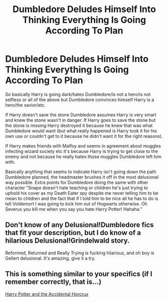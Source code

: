 #+TITLE: Dumbledore Deludes Himself Into Thinking Everything Is Going According To Plan

* Dumbledore Deludes Himself Into Thinking Everything Is Going According To Plan
:PROPERTIES:
:Author: ChaoticNichole
:Score: 6
:DateUnix: 1617736726.0
:DateShort: 2021-Apr-06
:FlairText: Request
:END:
So basically Harry is going dark/hates Dumbledore/is not a hero/is not selfless or all of the above but Dumbledore convinces himself Harry is a hero/the savior/etc.

If Harry doesn't save the stone Dumbledore assumes Harry is very smart and knew the stone wasn't in danger. If Harry goes to save the stone but the stone is missing Harry destroyed it because he knew that was what Dumbledore would want (but what really happened is Harry took it for his own use or couldn't get to it because he didn't want it for the right reasons).

If Harry makes friends with Malfoy and seems in agreement about muggles infecting wizard society etc it's because Harry is trying to get close to the enemy and not because he really hates those muggles Dumbledore left him with.

Basically anything that seems to indicate Harry isn't going down the path Dumbledore planned, the headmaster brushes it off in the most delusional way possible. Extra points for Dumbledore doing the same with other character “Snape doesn't hate teaching or children he's just trying to uphold his cover as my Death Eater spy despite me never telling him to be mean to children and the fact that if I told him to be nice all he has to do is tell Voldemort I was going to kick him out of Hogwarts otherwise. Oh Severus you kill me when you say you hate Harry Potter! Hahaha.”


** Don't know of any Delusional!Dumbledore fics that fit your description, but I do know of a hilarious Delusional!Grindelwald story.

Reformed, Returned and Really Trying is fucking hilarious, and oh boy is Gellert delusional. It's amazing, give it a try.
:PROPERTIES:
:Author: maxart2001
:Score: 1
:DateUnix: 1617749441.0
:DateShort: 2021-Apr-07
:END:


** This is something similar to your specifics (if I remember correctly, that is...)

[[https://m.fanfiction.net/s/11762850/1/Harry-Potter-and-the-Accidental-Horcrux][Harry Potter and the Accidental Horcrux]]
:PROPERTIES:
:Author: EliseCz1
:Score: 1
:DateUnix: 1617740363.0
:DateShort: 2021-Apr-07
:END:
